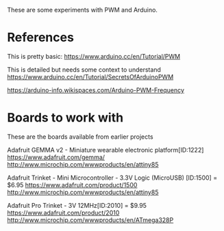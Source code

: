 These are some experiments with PWM and Arduino.

* References

This is pretty basic:
https://www.arduino.cc/en/Tutorial/PWM

This is detailed but needs some context to understand
https://www.arduino.cc/en/Tutorial/SecretsOfArduinoPWM

https://arduino-info.wikispaces.com/Arduino-PWM-Frequency

* Boards to work with 

These are the boards available from earlier projects

Adafruit GEMMA v2 - Miniature wearable electronic platform[ID:1222]
https://www.adafruit.com/gemma/
http://www.microchip.com/wwwproducts/en/attiny85

Adafruit Trinket - Mini Microcontroller - 3.3V Logic (MicroUSB) [ID:1500] = $6.95
https://www.adafruit.com/product/1500
http://www.microchip.com/wwwproducts/en/attiny85

Adafruit Pro Trinket - 3V 12MHz[ID:2010] = $9.95
https://www.adafruit.com/product/2010
http://www.microchip.com/wwwproducts/en/ATmega328P
